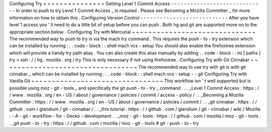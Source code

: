 Configuring
Try
=
=
=
=
=
=
=
=
=
=
=
=
=
=
=
Getting
Level
1
Commit
Access
-
-
-
-
-
-
-
-
-
-
-
-
-
-
-
-
-
-
-
-
-
-
-
-
-
-
-
-
-
In
order
to
push
to
try
Level
1
Commit
Access
_
is
required
.
Please
see
Becoming
a
Mozilla
Committer
_
for
more
information
on
how
to
obtain
this
.
Configuring
Version
Control
-
-
-
-
-
-
-
-
-
-
-
-
-
-
-
-
-
-
-
-
-
-
-
-
-
-
-
After
you
have
level
1
access
you
'
ll
need
to
do
a
little
bit
of
setup
before
you
can
push
.
Both
hg
and
git
are
supported
move
on
to
the
appropriate
section
below
.
Configuring
Try
with
Mercurial
~
~
~
~
~
~
~
~
~
~
~
~
~
~
~
~
~
~
~
~
~
~
~
~
~
~
~
~
~
~
The
recommended
way
to
push
to
try
is
via
the
mach
try
command
.
This
requires
the
push
-
to
-
try
extension
which
can
be
installed
by
running
:
.
.
code
-
block
:
:
shell
mach
vcs
-
setup
You
should
also
enable
the
firefoxtree
extension
which
will
provide
a
handy
try
path
alias
.
You
can
also
create
this
alias
manually
by
adding
.
.
code
-
block
:
:
ini
[
paths
]
try
=
ssh
:
/
/
hg
.
mozilla
.
org
/
try
This
is
only
necessary
if
not
using
firefoxtree
.
Configuring
Try
with
Git
Cinnabar
~
~
~
~
~
~
~
~
~
~
~
~
~
~
~
~
~
~
~
~
~
~
~
~
~
~
~
~
~
~
~
~
~
The
recommended
way
to
use
try
with
git
is
with
git
cinnabar
_
which
can
be
installed
by
running
:
.
.
code
-
block
:
:
shell
mach
vcs
-
setup
-
-
git
Configuring
Try
with
Vanilla
Git
~
~
~
~
~
~
~
~
~
~
~
~
~
~
~
~
~
~
~
~
~
~
~
~
~
~
~
~
~
~
~
~
This
workflow
isn
'
t
well
supported
but
is
possible
using
moz
-
git
-
tools
_
and
specifically
the
git
push
-
to
-
try
_
command
.
.
.
_Level
1
Commit
Access
:
https
:
/
/
www
.
mozilla
.
org
/
en
-
US
/
about
/
governance
/
policies
/
commit
/
access
-
policy
/
.
.
_Becoming
a
Mozilla
Committer
:
https
:
/
/
www
.
mozilla
.
org
/
en
-
US
/
about
/
governance
/
policies
/
commit
/
.
.
_git
cinnabar
:
https
:
/
/
github
.
com
/
glandium
/
git
-
cinnabar
/
.
.
_this
tutorial
:
https
:
/
/
github
.
com
/
glandium
/
git
-
cinnabar
/
wiki
/
Mozilla
:
-
A
-
git
-
workflow
-
for
-
Gecko
-
development
.
.
_moz
-
git
-
tools
:
https
:
/
/
github
.
com
/
mozilla
/
moz
-
git
-
tools
.
.
_git
push
-
to
-
try
:
https
:
/
/
github
.
com
/
mozilla
/
moz
-
git
-
tools
#
git
-
push
-
to
-
try
